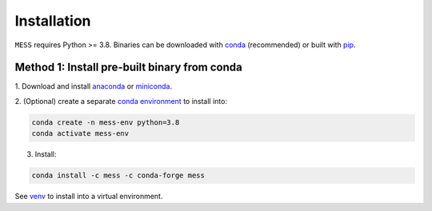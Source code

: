 .. _installation:

============
Installation
============

``MESS`` requires Python >= 3.8. Binaries can be downloaded with `conda <https://conda.io/docs/>`_ (recommended) or built with `pip <https://pip.readthedocs.io/en/stable/>`_.

---------------------------------------------
Method 1: Install pre-built binary from conda
---------------------------------------------

1. Download and install `anaconda <https://www.anaconda.com/download/>`_ or
`miniconda <https://conda.io/miniconda.html>`_.

2. (Optional) create a separate `conda environment
<https://conda.io/docs/user-guide/tasks/manage-environments.html>`_ to install
into:

.. code:: bash

    conda create -n mess-env python=3.8
    conda activate mess-env

3. Install:

.. code:: bash

    conda install -c mess -c conda-forge mess


See  `venv <https://docs.python.org/3/tutorial/venv.html>`_ to install into a virtual environment.
